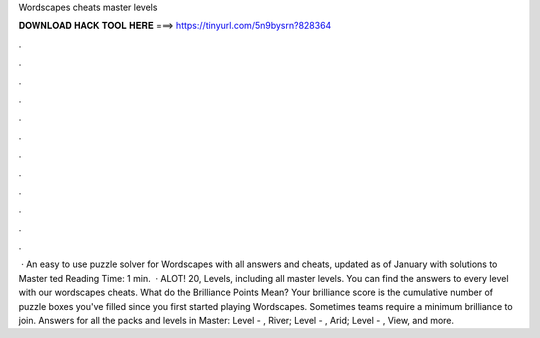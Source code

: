 Wordscapes cheats master levels

𝐃𝐎𝐖𝐍𝐋𝐎𝐀𝐃 𝐇𝐀𝐂𝐊 𝐓𝐎𝐎𝐋 𝐇𝐄𝐑𝐄 ===> https://tinyurl.com/5n9bysrn?828364

.

.

.

.

.

.

.

.

.

.

.

.

 · An easy to use puzzle solver for Wordscapes with all answers and cheats, updated as of January with solutions to Master ted Reading Time: 1 min.  · ALOT! 20, Levels, including all master levels. You can find the answers to every level with our wordscapes cheats. What do the Brilliance Points Mean? Your brilliance score is the cumulative number of puzzle boxes you've filled since you first started playing Wordscapes. Sometimes teams require a minimum brilliance to join. Answers for all the packs and levels in Master: Level - , River; Level - , Arid; Level - , View, and more.